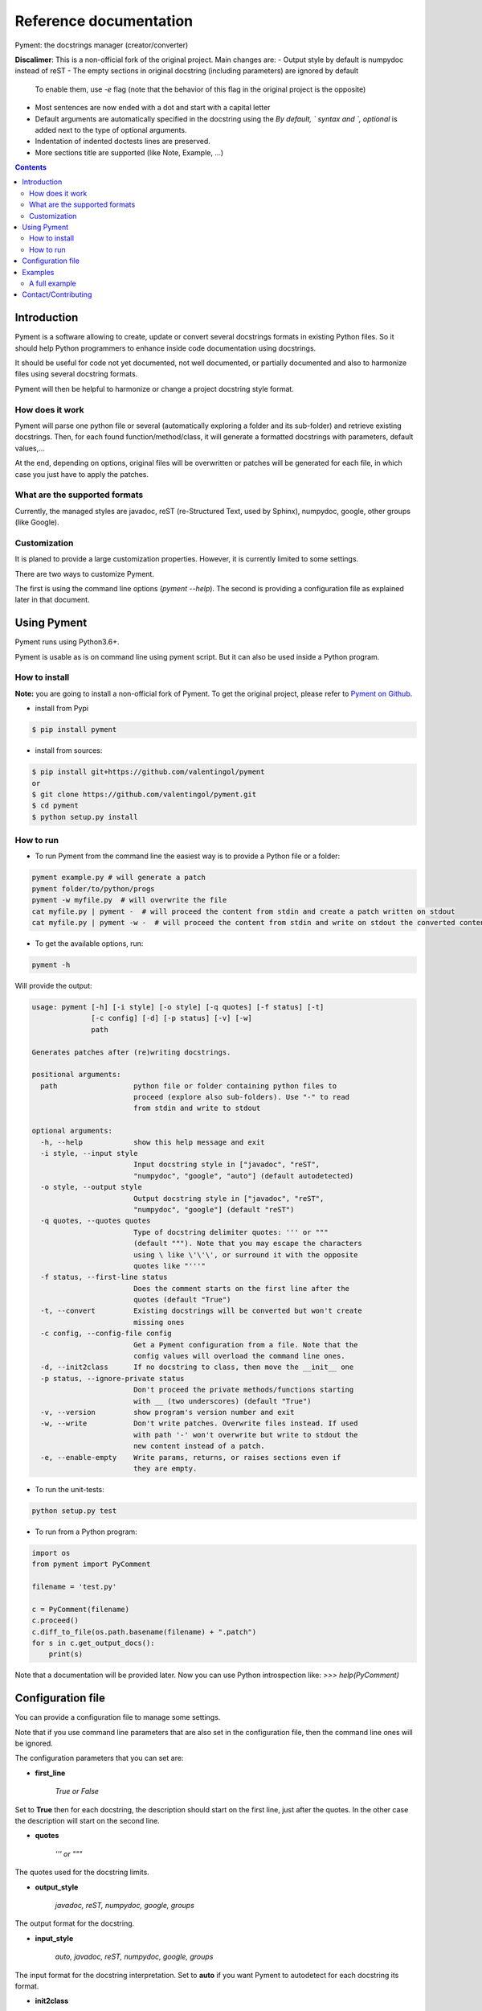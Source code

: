 Reference documentation
#######################

Pyment: the docstrings manager (creator/converter)

**Discalimer**: This is a non-official fork of the original project. Main changes are:
- Output style by default is numpydoc instead of reST
- The empty sections in original docstring (including parameters) are ignored by default
  To enable them, use `-e` flag (note that the behavior of this flag in the original
  project is the opposite)
- Most sentences are now ended with a dot and start with a capital letter
- Default arguments are automatically specified in the docstring using the `By default, `
  syntax and `, optional` is added next to the type of optional arguments.
- Indentation of indented doctests lines are preserved.
- More sections title are supported (like Note, Example, ...)

.. Contents::

Introduction
============

Pyment is a software allowing to create, update or convert several docstrings formats in existing Python files.
So it should help Python programmers to enhance inside code documentation using docstrings.

It should be useful for code not yet documented, not well documented, or partially documented and also to harmonize files using several docstring formats.

Pyment will then be helpful to harmonize or change a project docstring style format.

How does it work
----------------

Pyment will parse one python file or several (automatically exploring a folder and its sub-folder) and retrieve existing docstrings.
Then, for each found function/method/class, it will generate a formatted docstrings with parameters, default values,...

At the end, depending on options, original files will be overwritten or patches will be generated for each file, in which
case you just have to apply the patches.

What are the supported formats
------------------------------

Currently, the managed styles are javadoc, reST (re-Structured Text, used by Sphinx), numpydoc, google, other groups (like Google).


Customization
-------------

It is planed to provide a large customization properties. However, it is currently limited to some settings.

There are two ways to customize Pyment.

The first is using the command line options (`pyment --help`). The second is providing a configuration file as explained later in that document.


Using Pyment
============

Pyment runs using Python3.6+.

Pyment is usable as is on command line using pyment script. But it can also be used inside a Python program.

How to install
--------------

**Note:** you are going to install a non-official fork of Pyment. To get the original project,
please refer to `Pyment on Github <https://github.com/dadadel/pyment>`_.

- install from Pypi

.. code-block:: sh

        $ pip install pyment

- install from sources:

.. code-block:: sh

        $ pip install git+https://github.com/valentingol/pyment
        or
        $ git clone https://github.com/valentingol/pyment.git
        $ cd pyment
        $ python setup.py install

How to run
----------

- To run Pyment from the command line the easiest way is to provide a Python file or a folder:

.. code-block:: sh

    pyment example.py # will generate a patch
    pyment folder/to/python/progs
    pyment -w myfile.py  # will overwrite the file
    cat myfile.py | pyment -  # will proceed the content from stdin and create a patch written on stdout
    cat myfile.py | pyment -w -  # will proceed the content from stdin and write on stdout the converted content

- To get the available options, run:

.. code-block:: sh

    pyment -h

Will provide the output:

.. code-block:: sh

    usage: pyment [-h] [-i style] [-o style] [-q quotes] [-f status] [-t]
                  [-c config] [-d] [-p status] [-v] [-w]
                  path

    Generates patches after (re)writing docstrings.

    positional arguments:
      path                  python file or folder containing python files to
                            proceed (explore also sub-folders). Use "-" to read
                            from stdin and write to stdout

    optional arguments:
      -h, --help            show this help message and exit
      -i style, --input style
                            Input docstring style in ["javadoc", "reST",
                            "numpydoc", "google", "auto"] (default autodetected)
      -o style, --output style
                            Output docstring style in ["javadoc", "reST",
                            "numpydoc", "google"] (default "reST")
      -q quotes, --quotes quotes
                            Type of docstring delimiter quotes: ''' or """
                            (default """). Note that you may escape the characters
                            using \ like \'\'\', or surround it with the opposite
                            quotes like "'''"
      -f status, --first-line status
                            Does the comment starts on the first line after the
                            quotes (default "True")
      -t, --convert         Existing docstrings will be converted but won't create
                            missing ones
      -c config, --config-file config
                            Get a Pyment configuration from a file. Note that the
                            config values will overload the command line ones.
      -d, --init2class      If no docstring to class, then move the __init__ one
      -p status, --ignore-private status
                            Don't proceed the private methods/functions starting
                            with __ (two underscores) (default "True")
      -v, --version         show program's version number and exit
      -w, --write           Don't write patches. Overwrite files instead. If used
                            with path '-' won't overwrite but write to stdout the
                            new content instead of a patch.
      -e, --enable-empty    Write params, returns, or raises sections even if
                            they are empty.

- To run the unit-tests:

.. code-block:: sh

    python setup.py test

- To run from a Python program:

.. code-block:: python

    import os
    from pyment import PyComment

    filename = 'test.py'

    c = PyComment(filename)
    c.proceed()
    c.diff_to_file(os.path.basename(filename) + ".patch")
    for s in c.get_output_docs():
        print(s)

Note that a documentation will be provided later. Now you can use Python introspection like: *>>> help(PyComment)*


Configuration file
==================

You can provide a configuration file to manage some settings.

Note that if you use command line parameters that are also set in the
configuration file, then the command line ones will be ignored.

The configuration parameters that you can set are:

- **first_line**

    *True or False*

Set to **True** then for each docstring, the description should start on the first
line, just after the quotes. In the other case the description will start on the
second line.

- **quotes**

    *''' or """*

The quotes used for the docstring limits.

- **output_style**

    *javadoc, reST, numpydoc, google, groups*

The output format for the docstring.

- **input_style**

    *auto, javadoc, reST, numpydoc, google, groups*

The input format for the docstring interpretation. Set to **auto** if you want
Pyment to autodetect for each docstring its format.

- **init2class**

    *True or False*

Set to **True** to move the generated docstring for __init__ to the class docstring.
If there was already a docstring for the class, then the __init__ will conserve
its docstring and the class its own.

- **convert_only**

    *True or False*

Set to **True** if you want only to convert existing docstring.
So Pyment won't create missing docstrings.

- **indent**

    *Integer value (default is 2)*

Change the amount of spaces used for indented elements.

**Todo...**

- Add other command line options
- *optional/excluded sections*

Pyment will ignore some sections (like *raises*) or will generate some sections only if there was an existing corresponding section in input docstring.


Examples
========

A full example
--------------

Here is a full example using Pyment to generate a patch and then apply the patch.

Let's consider a file *test.py* with following content:

.. code-block:: patch

        # Patch generated by Pyment v0.4.0

        --- a/test.py
        +++ b/test.py
        @@ -1,10 +1,16 @@
         def addnum_rest(a: int, b: int = 0) -> int:
        -    """add numbers
        +    """Add numbers.

        -    :param a: First number.
        -    :type a: int
        -    :param b: Second number. Defaults = 0.
        -    :type b: int
        -    :returns: The output sum
        +    Parameters
        +    ----------
        +    a : int
        +        First number.
        +    b : int, optional
        +        Second number. By default, 0.
        +
        +    Returns
        +    -------
        +    int
        +        The output sum.
            """
            return a + b

Let's finally apply the patch with the following command:

.. code-block:: sh

        $ patch -p1 < test.py.patch

Now the original *test.py* was updated and its content is now:

.. code-block:: python

        def addnum_rest(a: int, b: int = 0) -> int:
            """Add numbers.

            Parameters
            ----------
            a : int
                First number.
            b : int, optional
                Second number. By default, 0.

            Returns
            -------
            int
                The output sum.
            """
            return a + b

Contact/Contributing
====================

Please refer to the original project on Github: `Pyment on Github <https://github.com/dadadel/pyment>`_